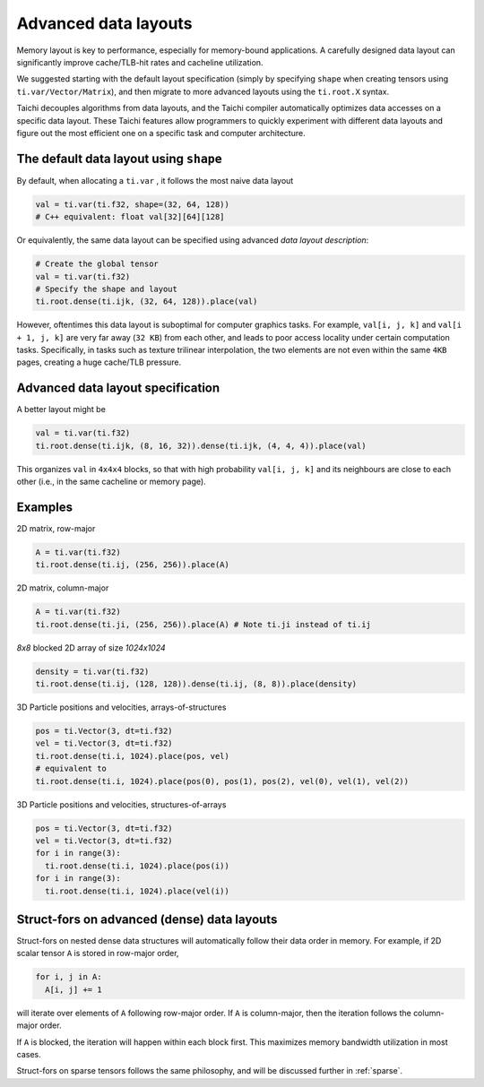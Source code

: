 Advanced data layouts
===========================

Memory layout is key to performance, especially for memory-bound applications.
A carefully designed data layout can significantly improve cache/TLB-hit rates and cacheline utilization.

We suggested starting with the default layout specification (simply by specifying ``shape`` when creating tensors using ``ti.var/Vector/Matrix``),
and then migrate to more advanced layouts using the ``ti.root.X`` syntax.

Taichi decouples algorithms from data layouts, and the Taichi compiler automatically optimizes data accesses
on a specific data layout. These Taichi features allow programmers to quickly experiment with different data layouts
and figure out the most efficient one on a specific task and computer architecture.


The default data layout using ``shape``
-------------------------------------------------------

By default, when allocating a ``ti.var`` , it follows the most naive data layout

.. code-block:: python

  val = ti.var(ti.f32, shape=(32, 64, 128))
  # C++ equivalent: float val[32][64][128]

Or equivalently, the same data layout can be specified using advanced `data layout description`:

.. code-block:: python

  # Create the global tensor
  val = ti.var(ti.f32)
  # Specify the shape and layout
  ti.root.dense(ti.ijk, (32, 64, 128)).place(val)

However, oftentimes this data layout is suboptimal for computer graphics tasks.
For example, ``val[i, j, k]`` and ``val[i + 1, j, k]`` are very far away (``32 KB``) from each other,
and leads to poor access locality under certain computation tasks. Specifically,
in tasks such as texture trilinear interpolation, the two elements are not even within the same ``4KB`` pages,
creating a huge cache/TLB pressure.

Advanced data layout specification
--------------------------------------

A better layout might be

.. code-block:: python

  val = ti.var(ti.f32)
  ti.root.dense(ti.ijk, (8, 16, 32)).dense(ti.ijk, (4, 4, 4)).place(val)

This organizes ``val`` in ``4x4x4`` blocks, so that with high probability ``val[i, j, k]`` and its neighbours are close to each other (i.e., in the same cacheline or memory page).

Examples
-----------

2D matrix, row-major

.. code-block:: python

  A = ti.var(ti.f32)
  ti.root.dense(ti.ij, (256, 256)).place(A)

2D matrix, column-major

.. code-block:: python

  A = ti.var(ti.f32)
  ti.root.dense(ti.ji, (256, 256)).place(A) # Note ti.ji instead of ti.ij

`8x8` blocked 2D array of size `1024x1024`

.. code-block:: python

  density = ti.var(ti.f32)
  ti.root.dense(ti.ij, (128, 128)).dense(ti.ij, (8, 8)).place(density)


3D Particle positions and velocities, arrays-of-structures

.. code-block:: python

  pos = ti.Vector(3, dt=ti.f32)
  vel = ti.Vector(3, dt=ti.f32)
  ti.root.dense(ti.i, 1024).place(pos, vel)
  # equivalent to
  ti.root.dense(ti.i, 1024).place(pos(0), pos(1), pos(2), vel(0), vel(1), vel(2))

3D Particle positions and velocities, structures-of-arrays

.. code-block:: python

  pos = ti.Vector(3, dt=ti.f32)
  vel = ti.Vector(3, dt=ti.f32)
  for i in range(3):
    ti.root.dense(ti.i, 1024).place(pos(i))
  for i in range(3):
    ti.root.dense(ti.i, 1024).place(vel(i))


Struct-fors on advanced (dense) data layouts
-----------------------------------------------

Struct-fors on nested dense data structures will automatically follow their data order in memory. For example, if 2D scalar tensor ``A`` is stored in row-major order,

.. code-block:: python

  for i, j in A:
    A[i, j] += 1

will iterate over elements of ``A`` following row-major order. If ``A`` is column-major, then the iteration follows the column-major order.

If ``A`` is blocked, the iteration will happen within each block first. This maximizes memory bandwidth utilization in most cases.

Struct-fors on sparse tensors follows the same philosophy, and will be discussed further in :ref:`sparse`.
